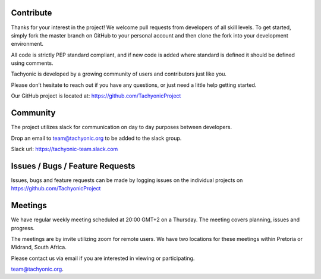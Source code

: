 
Contribute
==========
Thanks for your interest in the project! We welcome pull requests from developers of all skill levels. To get started, simply fork the master branch on GitHub to your personal account and then clone the fork into your development environment.

All code is strictly PEP standard compliant, and if new code is added where standard is defined it should be defined using comments.

Tachyonic is developed by a growing community of users and contributors just like you.

Please don’t hesitate to reach out if you have any questions, or just need a little help getting started. 

Our GitHub project is located at: https://github.com/TachyonicProject

Community
=========
The project utilizes slack for communication on day to day purposes between developers.

Drop an email to team@tachyonic.org to be added to the slack group.

Slack url: https://tachyonic-team.slack.com

Issues / Bugs / Feature Requests
================================

Issues, bugs and feature requests can be made by logging issues on the individual projects on https://github.com/TachyonicProject

Meetings
========

We have regular weekly meeting scheduled at 20:00 GMT+2 on a Thursday. The meeting covers planning, issues and progress. 

The meetings are by invite utilizing zoom for remote users. We have two locations for these meetings within Pretoria or Midrand, South Africa.

Please contact us via email if you are interested in viewing or participating. 

team@tachyonic.org.


